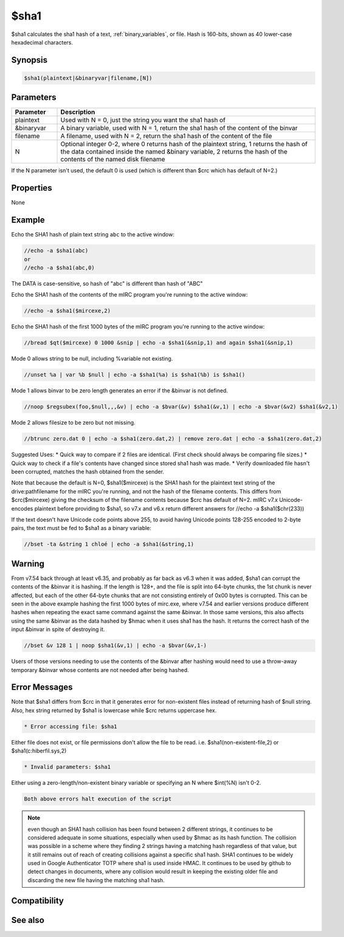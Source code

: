 $sha1
=====

$sha1 calculates the sha1 hash of a text, :ref:`binary_variables`, or file. Hash is 160-bits, shown as 40 lower-case hexadecimal characters.

Synopsis
--------

.. code:: text

    $sha1(plaintext|&binaryvar|filename,[N])

Parameters
----------

.. list-table::
    :widths: 15 85
    :header-rows: 1

    * - Parameter
      - Description
    * - plaintext 
      - Used with N = 0, just the string you want the sha1 hash of
    * - &binaryvar
      - A binary variable, used with N = 1, return the sha1 hash of the content of the binvar
    * - filename
      - A filename, used with N = 2, return the sha1 hash of the content of the file
    * - N 
      - Optional integer 0-2, where 0 returns hash of the plaintext string, 1 returns the hash of the data contained inside the named &binary variable, 2 returns the hash of the contents of the named disk filename

If the N parameter isn't used, the default 0 is used (which is different than $crc which has default of N=2.)

Properties
----------

None

Example
-------

Echo the SHA1 hash of plain text string ``abc`` to the active window:

.. code:: text

    //echo -a $sha1(abc)
    or
    //echo -a $sha1(abc,0)

The DATA is case-sensitive, so hash of "abc" is different than hash of "ABC"

Echo the SHA1 hash of the contents of the mIRC program you're running to the active window:

.. code:: text

    //echo -a $sha1($mircexe,2)

Echo the SHA1 hash of the first 1000 bytes of the mIRC program you're running to the active window:

.. code:: text

    //bread $qt($mircexe) 0 1000 &snip | echo -a $sha1(&snip,1) and again $sha1(&snip,1)

Mode 0 allows string to be null, including %variable not existing.

.. code:: text

    //unset %a | var %b $null | echo -a $sha1(%a) is $sha1(%b) is $sha1()

Mode 1 allows binvar to be zero length generates an error if the &binvar is not defined.

.. code:: text

    //noop $regsubex(foo,$null,,,&v) | echo -a $bvar(&v) $sha1(&v,1) | echo -a $bvar(&v2) $sha1(&v2,1)

Mode 2 allows filesize to be zero but not missing.

.. code:: text

    //btrunc zero.dat 0 | echo -a $sha1(zero.dat,2) | remove zero.dat | echo -a $sha1(zero.dat,2)

Suggested Uses:
* Quick way to compare if 2 files are identical. (First check should always be comparing file sizes.)
* Quick way to check if a file's contents have changed since stored sha1 hash was made.
* Verify downloaded file hasn't been corrupted, matches the hash obtained from the sender.

Note that because the default is N=0, $sha1($mircexe) is the SHA1 hash for the plaintext text string of the drive:\path\filename for the mIRC you're running, and not the hash of the filename contents. This differs from $crc($mircexe) giving the checksum of the filename contents because $crc has default of N=2.
mIRC v7.x Unicode-encodes plaintext before providing to $sha1, so v7.x and v6.x return different answers for //echo -a $sha1($chr(233))

If the text doesn't have Unicode code points above 255, to avoid having Unicode points 128-255 encoded to 2-byte pairs, the text must be fed to $sha1 as a binary variable:

.. code:: text

    //bset -ta &string 1 chloé | echo -a $sha1(&string,1)

Warning
-------

From v7.54 back through at least v6.35, and probably as far back as v6.3 when it was added, $sha1 can corrupt the contents of the &binvar it is hashing. If the length is 128+, and the file is split into 64-byte chunks, the 1st chunk is never affected, but each of the other 64-byte chunks that are not consisting entirely of 0x00 bytes is corrupted. This can be seen in the above example hashing the first 1000 bytes of mirc.exe, where v7.54 and earlier versions produce different hashes when repeating the exact same command against the same &binvar. In those same versions, this also affects using the same &binvar as the data hashed by $hmac when it uses sha1 has the hash. It returns the correct hash of the input &binvar in spite of destroying it.

.. code:: text

    //bset &v 128 1 | noop $sha1(&v,1) | echo -a $bvar(&v,1-)

Users of those versions needing to use the contents of the &binvar after hashing would need to use a throw-away temporary &binvar whose contents are not needed after being hashed. 

Error Messages
--------------

Note that $sha1 differs from $crc in that it generates error for non-existent files instead of returning hash of $null string. Also, hex string returned by $sha1 is lowercase while $crc returns uppercase hex.

.. code:: text

    * Error accessing file: $sha1

Either file does not exist, or file permissions don't allow the file to be read. i.e. $sha1(non-existent-file,2) or $sha1(c:\hiberfil.sys,2)

.. code:: text

    * Invalid parameters: $sha1

Either using a zero-length/non-existent binary variable or specifying an N where $int(%N) isn't 0-2.

.. code:: text

    Both above errors halt execution of the script

.. note:: even though an SHA1 hash collision has been found between 2 different strings, it continues to be considered adequate in some situations, especially when used by $hmac as its hash function. The collision was possible in a scheme where they finding 2 strings having a matching hash regardless of that value, but it still remains out of reach of creating collisions against a specific sha1 hash. SHA1 continues to be widely used in Google Authenticator TOTP where sha1 is used inside HMAC. It continues to be used by github to detect changes in documents, where any collision would result in keeping the existing older file and discarding the new file having the matching sha1 hash.

Compatibility
-------------

.. compatibility:: 6.3

See also
--------

.. hlist::
    :columns: 4

    * :doc:`$sha256 </identifiers/sha256>`
    * :doc:`$sha512 </identifiers/sha512>`
    * :doc:`$sha384 </identifiers/sha384>`
    * :doc:`$md5 </identifiers/md5>`
    * :doc:`$crc </identifiers/crc>`
    * :doc:`$hmac </identifiers/hmac>`
    * :doc:`$hotp </identifiers/hotp>`
    * :doc:`$totp </identifiers/totp>`
